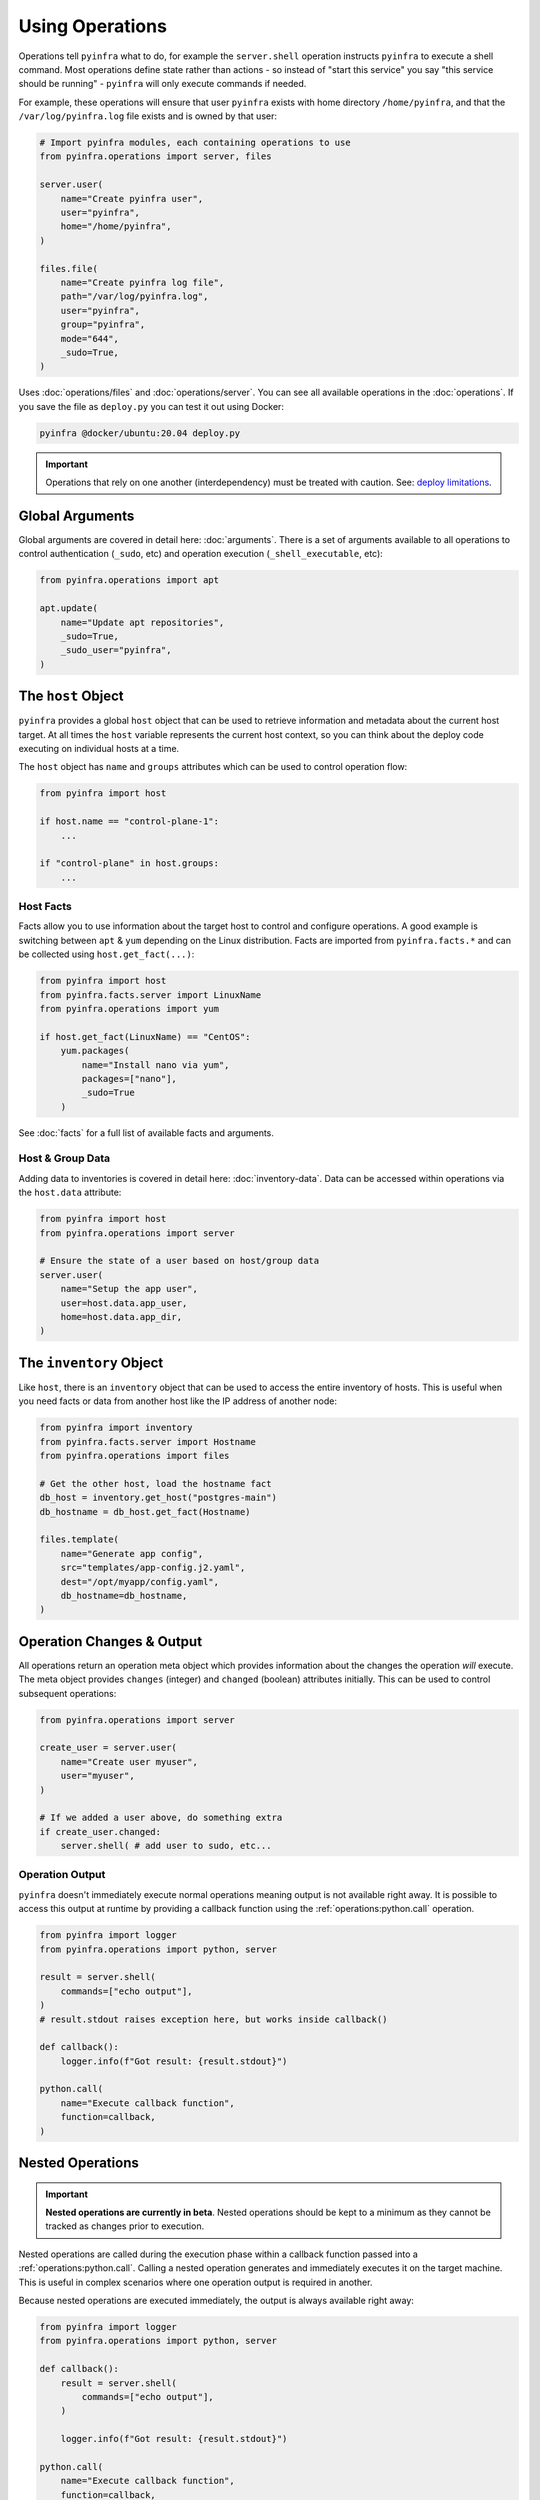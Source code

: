 Using Operations
================

Operations tell ``pyinfra`` what to do, for example the ``server.shell`` operation instructs ``pyinfra`` to execute a shell command. Most operations define state rather than actions - so instead of "start this service" you say "this service should be running" - ``pyinfra`` will only execute commands if needed.

For example, these operations will ensure that user ``pyinfra`` exists with home directory ``/home/pyinfra``, and that the ``/var/log/pyinfra.log`` file exists and is owned by that user:

.. code:: python

    # Import pyinfra modules, each containing operations to use
    from pyinfra.operations import server, files

    server.user(
        name="Create pyinfra user",
        user="pyinfra",
        home="/home/pyinfra",
    )

    files.file(
        name="Create pyinfra log file",
        path="/var/log/pyinfra.log",
        user="pyinfra",
        group="pyinfra",
        mode="644",
        _sudo=True,
    )


Uses :doc:`operations/files` and :doc:`operations/server`. You can see all available operations in the :doc:`operations`. If you save the file as ``deploy.py`` you can test it out using Docker:

.. code:: shell

    pyinfra @docker/ubuntu:20.04 deploy.py

.. Important::
    Operations that rely on one another (interdependency) must be treated with caution. See: `deploy limitations <deploy-process.html#limitations>`_.


Global Arguments
----------------

Global arguments are covered in detail here: :doc:`arguments`. There is a set of arguments available to all operations to control authentication (``_sudo``, etc) and operation execution (``_shell_executable``, etc):

.. code:: python

    from pyinfra.operations import apt

    apt.update(
        name="Update apt repositories",
        _sudo=True,
        _sudo_user="pyinfra",
    )


The ``host`` Object
-------------------

``pyinfra`` provides a global ``host`` object that can be used to retrieve information and metadata about the current host target. At all times the ``host`` variable represents the current host context, so you can think about the deploy code executing on individual hosts at a time.

The ``host`` object has ``name`` and ``groups`` attributes which can be used to control operation flow:

.. code:: python

    from pyinfra import host

    if host.name == "control-plane-1":
        ...

    if "control-plane" in host.groups:
        ...


Host Facts
~~~~~~~~~~

Facts allow you to use information about the target host to control and configure operations. A good example is switching between ``apt`` & ``yum`` depending on the Linux distribution. Facts are imported from ``pyinfra.facts.*`` and can be collected using ``host.get_fact(...)``:

.. code:: python

    from pyinfra import host
    from pyinfra.facts.server import LinuxName
    from pyinfra.operations import yum

    if host.get_fact(LinuxName) == "CentOS":
        yum.packages(
            name="Install nano via yum",
            packages=["nano"],
            _sudo=True
        )

See :doc:`facts` for a full list of available facts and arguments.

Host & Group Data
~~~~~~~~~~~~~~~~~

Adding data to inventories is covered in detail here: :doc:`inventory-data`. Data can be accessed within operations via the ``host.data`` attribute:

.. code:: python

    from pyinfra import host
    from pyinfra.operations import server

    # Ensure the state of a user based on host/group data
    server.user(
        name="Setup the app user",
        user=host.data.app_user,
        home=host.data.app_dir,
    )


The ``inventory`` Object
------------------------

Like ``host``, there is an ``inventory`` object that can be used to access the entire inventory of hosts. This is useful when you need facts or data from another host like the IP address of another node:

.. code:: python

    from pyinfra import inventory
    from pyinfra.facts.server import Hostname
    from pyinfra.operations import files

    # Get the other host, load the hostname fact
    db_host = inventory.get_host("postgres-main")
    db_hostname = db_host.get_fact(Hostname)

    files.template(
        name="Generate app config",
        src="templates/app-config.j2.yaml",
        dest="/opt/myapp/config.yaml",
        db_hostname=db_hostname,
    )


Operation Changes & Output
--------------------------

All operations return an operation meta object which provides information about the changes the operation *will* execute. The meta object provides ``changes`` (integer) and ``changed`` (boolean) attributes initially. This can be used to control subsequent operations:

.. code:: python

    from pyinfra.operations import server

    create_user = server.user(
        name="Create user myuser",
        user="myuser",
    )

    # If we added a user above, do something extra
    if create_user.changed:
        server.shell( # add user to sudo, etc...

Operation Output
~~~~~~~~~~~~~~~~

``pyinfra`` doesn't immediately execute normal operations meaning output is not available right away. It is possible to access this output at runtime by providing a callback function using the :ref:`operations:python.call` operation.

.. code:: python

    from pyinfra import logger
    from pyinfra.operations import python, server

    result = server.shell(
        commands=["echo output"],
    )
    # result.stdout raises exception here, but works inside callback()

    def callback():
        logger.info(f"Got result: {result.stdout}")

    python.call(
        name="Execute callback function",
        function=callback,
    )


Nested Operations
-----------------

.. important::

    **Nested operations are currently in beta**. Nested operations should be kept to a minimum as they cannot be tracked as changes prior to execution.

Nested operations are called during the execution phase within a callback function passed into a :ref:`operations:python.call`. Calling a nested operation generates and immediately executes it on the target machine. This is useful in complex scenarios where one operation output is required in another.

Because nested operations are executed immediately, the output is always available right away:

.. code:: python

    from pyinfra import logger
    from pyinfra.operations import python, server

    def callback():
        result = server.shell(
            commands=["echo output"],
        )

        logger.info(f"Got result: {result.stdout}")

    python.call(
        name="Execute callback function",
        function=callback,
    )


Include Multiple Files
----------------------

Including files can be used to break out operations across multiple files. Files can be included using ``local.include``.

.. code:: python

    from pyinfra import local

    # Include & call all the operations in tasks/install_something.py
    local.include("tasks/install_something.py")

See more in :doc:`examples: groups & roles <./examples/groups_roles>`.


The ``config`` Object
---------------------

Like ``host`` and ``inventory``, ``config`` can be used to set global defaults for operations. For example, to use sudo in all operations following:

.. code:: python

    from pyinfra import config

    config.SUDO = True

    # all operations below will use sudo by default (unless overridden by `_sudo=False`)

Enforcing Requirements
~~~~~~~~~~~~~~~~~~~~~~

The config object can be used to enforce a ``pyinfra`` version or Python package requirements. This can either be defined as a requirements text file path or simply a list of requirements:

.. code:: python

    # Require a certain pyinfra version
    config.REQUIRE_PYINFRA_VERSION = "~=1.1"

    # Require certain packages
    config.REQUIRE_PACKAGES = "requirements.txt"  # path relative to the current working directory
    config.REQUIRE_PACKAGES = [
        "pyinfra~=1.1",
        "pyinfra-docker~=1.0",
    ]


Examples
--------

A great way to learn more about writing ``pyinfra`` deploys is to see some in action. There's a number of resources for this:

- `the pyinfra examples folder on GitHub <https://github.com/Fizzadar/pyinfra/tree/2.x/examples>`_ - a general collection of all kinds of example deploy
- :doc:`the example deploys in this documentation <./examples>` - these highlight specific common patterns
